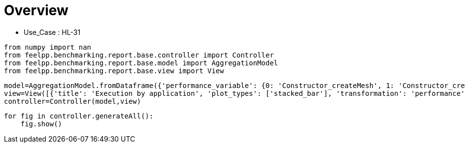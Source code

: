 = Overview
:page-plotly: true
:page-jupyter: true
:page-tags: toolbox, catalog
:parent-catalogs: HL_31
:description: 
:page-illustration: ROOT:overview.png
:revdate: 

    - Use_Case : HL-31

[%dynamic%close%hide_code,python]
----
from numpy import nan
from feelpp.benchmarking.report.base.controller import Controller
from feelpp.benchmarking.report.base.model import AggregationModel
from feelpp.benchmarking.report.base.view import View
----

[%dynamic%close%hide_code,python]
----
model=AggregationModel.fromDataframe({'performance_variable': {0: 'Constructor_createMesh', 1: 'Constructor_createExporters', 2: 'Constructor_init', 3: 'PostProcessing_exportResults', 4: 'Solve_solve', 5: 'Constructor_createMesh', 6: 'Constructor_createExporters', 7: 'Constructor_init', 8: 'PostProcessing_exportResults', 9: 'Solve_solve', 10: 'Constructor_createMesh', 11: 'Constructor_createExporters', 12: 'Constructor_init', 13: 'PostProcessing_exportResults', 14: 'Solve_solve', 15: 'Constructor_createMesh', 16: 'Constructor_createExporters', 17: 'Constructor_init', 18: 'PostProcessing_exportResults', 19: 'Solve_solve', 20: 'Constructor_createMesh', 21: 'Constructor_createExporters', 22: 'Constructor_init', 23: 'PostProcessing_exportResults', 24: 'Solve_solve', 25: 'Constructor_createMesh', 26: 'Constructor_createExporters', 27: 'Constructor_init', 28: 'PostProcessing_exportResults', 29: 'Solve_solve', 30: 'Constructor_createMesh', 31: 'Constructor_createExporters', 32: 'Constructor_init', 33: 'PostProcessing_exportResults', 34: 'Solve_solve', 35: 'Constructor_createMesh', 36: 'Constructor_createExporters', 37: 'Constructor_init', 38: 'PostProcessing_exportResults', 39: 'Solve_solve', 40: 'Constructor_createMesh', 41: 'Constructor_createExporters', 42: 'Constructor_init', 43: 'PostProcessing_exportResults', 44: 'Solve_solve', 45: 'Constructor_createMesh', 46: 'Constructor_createExporters', 47: 'Constructor_init', 48: 'PostProcessing_exportResults', 49: 'Solve_solve', 50: 'Constructor_createMesh', 51: 'Constructor_createExporters', 52: 'Constructor_init', 53: 'PostProcessing_exportResults', 54: 'Solve_solve', 55: 'Constructor_createMesh', 56: 'Constructor_createExporters', 57: 'Constructor_init', 58: 'PostProcessing_exportResults', 59: 'Solve_solve', 60: 'Constructor_createMesh', 61: 'Constructor_createExporters', 62: 'Constructor_init', 63: 'PostProcessing_exportResults', 64: 'Solve_solve', 65: 'Constructor_createMesh', 66: 'Constructor_createExporters', 67: 'Constructor_init', 68: 'PostProcessing_exportResults', 69: 'Solve_solve', 70: 'Constructor_createMesh', 71: 'Constructor_createExporters', 72: 'Constructor_init', 73: 'PostProcessing_exportResults', 74: 'Solve_solve', 75: 'Constructor_createMesh', 76: 'Constructor_createExporters', 77: 'Constructor_init', 78: 'PostProcessing_exportResults', 79: 'Solve_solve', 80: 'Constructor_createMesh', 81: 'Constructor_createExporters', 82: 'Constructor_init', 83: 'PostProcessing_exportResults', 84: 'Solve_solve', 85: 'Constructor_createMesh', 86: 'Constructor_createExporters', 87: 'Constructor_init', 88: 'PostProcessing_exportResults', 89: 'Solve_solve', 90: 'Constructor_createMesh', 91: 'Constructor_createExporters', 92: 'Constructor_init', 93: 'PostProcessing_exportResults', 94: 'Solve_solve', 95: 'Constructor_createMesh', 96: 'Constructor_createExporters', 97: 'Constructor_init', 98: 'PostProcessing_exportResults', 99: 'Solve_solve'}, 'value': {0: 3.4124575, 1: 0.003247284, 2: 38.6878319, 3: 0.092287955, 4: 200.338433, 5: 3.47005701, 6: 0.003853173, 7: 28.2984987, 8: 0.084323705, 9: 2.9653353, 10: 5.54479843, 11: 0.000623563, 12: 46.0328785, 13: 0.102304555, 14: 150.489851, 15: 5.64092098, 16: 0.000541458, 17: 32.6312991, 18: 0.083810921, 19: 5.09500484, 20: 8.0184796, 21: 0.000415312, 22: 60.4481758, 23: 0.058125905, 24: 150.326311, 25: 8.71797264, 26: 0.000413277, 27: 37.5494205, 28: 0.057318356, 29: 11.7976335, 30: 14.1343757, 31: 0.000219433, 32: 96.2631167, 33: 0.052561805, 34: 229.287484, 35: 14.1599572, 36: 0.001075523, 37: 52.2551454, 38: 0.04877293, 39: 14.9504751, 40: 22.7772175, 41: 0.000174108, 42: 150.641761, 43: 0.048700761, 44: 337.886367, 45: 22.3751472, 46: 0.000319221, 47: 71.1755609, 48: 0.046659152, 49: 24.0049641, 50: 39.3211634, 51: 0.000162837, 52: 245.350439, 53: 0.040335194, 54: 462.473263, 55: 39.6271091, 56: 0.000181982, 57: 115.062851, 58: 0.037149266, 59: 35.1379001, 60: 75.8213671, 61: 0.000274836, 62: 483.379941, 63: 0.037702137, 64: 937.671432, 65: 74.6080041, 66: 0.000188274, 67: 208.483006, 68: 0.034236138, 69: 66.8791268, 70: 6.50208633, 71: 0.000590351, 72: 49.4833924, 73: 0.144011358, 74: 158.342552, 75: 5.75955516, 76: 0.000688334, 77: 32.9254696, 78: 0.086241849, 79: 5.15203581, 80: 8.55874791, 81: 0.000306868, 82: 61.1041199, 83: 0.060284346, 84: 162.756378, 85: 9.14795449, 86: 0.000557128, 87: 38.1891973, 88: 0.061185745, 89: 11.5290671, 90: 14.8509389, 91: 0.000193103, 92: 97.7181435, 93: 0.061949103, 94: 232.247096, 95: 14.6932602, 96: 0.000312177, 97: 52.7374341, 98: 0.050332957, 99: 14.9402021}, 'unit': {0: 's', 1: 's', 2: 's', 3: 's', 4: 's', 5: 's', 6: 's', 7: 's', 8: 's', 9: 's', 10: 's', 11: 's', 12: 's', 13: 's', 14: 's', 15: 's', 16: 's', 17: 's', 18: 's', 19: 's', 20: 's', 21: 's', 22: 's', 23: 's', 24: 's', 25: 's', 26: 's', 27: 's', 28: 's', 29: 's', 30: 's', 31: 's', 32: 's', 33: 's', 34: 's', 35: 's', 36: 's', 37: 's', 38: 's', 39: 's', 40: 's', 41: 's', 42: 's', 43: 's', 44: 's', 45: 's', 46: 's', 47: 's', 48: 's', 49: 's', 50: 's', 51: 's', 52: 's', 53: 's', 54: 's', 55: 's', 56: 's', 57: 's', 58: 's', 59: 's', 60: 's', 61: 's', 62: 's', 63: 's', 64: 's', 65: 's', 66: 's', 67: 's', 68: 's', 69: 's', 70: 's', 71: 's', 72: 's', 73: 's', 74: 's', 75: 's', 76: 's', 77: 's', 78: 's', 79: 's', 80: 's', 81: 's', 82: 's', 83: 's', 84: 's', 85: 's', 86: 's', 87: 's', 88: 's', 89: 's', 90: 's', 91: 's', 92: 's', 93: 's', 94: 's', 95: 's', 96: 's', 97: 's', 98: 's', 99: 's'}, 'reference': {0: nan, 1: nan, 2: nan, 3: nan, 4: nan, 5: nan, 6: nan, 7: nan, 8: nan, 9: nan, 10: nan, 11: nan, 12: nan, 13: nan, 14: nan, 15: nan, 16: nan, 17: nan, 18: nan, 19: nan, 20: nan, 21: nan, 22: nan, 23: nan, 24: nan, 25: nan, 26: nan, 27: nan, 28: nan, 29: nan, 30: nan, 31: nan, 32: nan, 33: nan, 34: nan, 35: nan, 36: nan, 37: nan, 38: nan, 39: nan, 40: nan, 41: nan, 42: nan, 43: nan, 44: nan, 45: nan, 46: nan, 47: nan, 48: nan, 49: nan, 50: nan, 51: nan, 52: nan, 53: nan, 54: nan, 55: nan, 56: nan, 57: nan, 58: nan, 59: nan, 60: nan, 61: nan, 62: nan, 63: nan, 64: nan, 65: nan, 66: nan, 67: nan, 68: nan, 69: nan, 70: nan, 71: nan, 72: nan, 73: nan, 74: nan, 75: nan, 76: nan, 77: nan, 78: nan, 79: nan, 80: nan, 81: nan, 82: nan, 83: nan, 84: nan, 85: nan, 86: nan, 87: nan, 88: nan, 89: nan, 90: nan, 91: nan, 92: nan, 93: nan, 94: nan, 95: nan, 96: nan, 97: nan, 98: nan, 99: nan}, 'thres_lower': {0: nan, 1: nan, 2: nan, 3: nan, 4: nan, 5: nan, 6: nan, 7: nan, 8: nan, 9: nan, 10: nan, 11: nan, 12: nan, 13: nan, 14: nan, 15: nan, 16: nan, 17: nan, 18: nan, 19: nan, 20: nan, 21: nan, 22: nan, 23: nan, 24: nan, 25: nan, 26: nan, 27: nan, 28: nan, 29: nan, 30: nan, 31: nan, 32: nan, 33: nan, 34: nan, 35: nan, 36: nan, 37: nan, 38: nan, 39: nan, 40: nan, 41: nan, 42: nan, 43: nan, 44: nan, 45: nan, 46: nan, 47: nan, 48: nan, 49: nan, 50: nan, 51: nan, 52: nan, 53: nan, 54: nan, 55: nan, 56: nan, 57: nan, 58: nan, 59: nan, 60: nan, 61: nan, 62: nan, 63: nan, 64: nan, 65: nan, 66: nan, 67: nan, 68: nan, 69: nan, 70: nan, 71: nan, 72: nan, 73: nan, 74: nan, 75: nan, 76: nan, 77: nan, 78: nan, 79: nan, 80: nan, 81: nan, 82: nan, 83: nan, 84: nan, 85: nan, 86: nan, 87: nan, 88: nan, 89: nan, 90: nan, 91: nan, 92: nan, 93: nan, 94: nan, 95: nan, 96: nan, 97: nan, 98: nan, 99: nan}, 'thres_upper': {0: nan, 1: nan, 2: nan, 3: nan, 4: nan, 5: nan, 6: nan, 7: nan, 8: nan, 9: nan, 10: nan, 11: nan, 12: nan, 13: nan, 14: nan, 15: nan, 16: nan, 17: nan, 18: nan, 19: nan, 20: nan, 21: nan, 22: nan, 23: nan, 24: nan, 25: nan, 26: nan, 27: nan, 28: nan, 29: nan, 30: nan, 31: nan, 32: nan, 33: nan, 34: nan, 35: nan, 36: nan, 37: nan, 38: nan, 39: nan, 40: nan, 41: nan, 42: nan, 43: nan, 44: nan, 45: nan, 46: nan, 47: nan, 48: nan, 49: nan, 50: nan, 51: nan, 52: nan, 53: nan, 54: nan, 55: nan, 56: nan, 57: nan, 58: nan, 59: nan, 60: nan, 61: nan, 62: nan, 63: nan, 64: nan, 65: nan, 66: nan, 67: nan, 68: nan, 69: nan, 70: nan, 71: nan, 72: nan, 73: nan, 74: nan, 75: nan, 76: nan, 77: nan, 78: nan, 79: nan, 80: nan, 81: nan, 82: nan, 83: nan, 84: nan, 85: nan, 86: nan, 87: nan, 88: nan, 89: nan, 90: nan, 91: nan, 92: nan, 93: nan, 94: nan, 95: nan, 96: nan, 97: nan, 98: nan, 99: nan}, 'status': {0: nan, 1: nan, 2: nan, 3: nan, 4: nan, 5: nan, 6: nan, 7: nan, 8: nan, 9: nan, 10: nan, 11: nan, 12: nan, 13: nan, 14: nan, 15: nan, 16: nan, 17: nan, 18: nan, 19: nan, 20: nan, 21: nan, 22: nan, 23: nan, 24: nan, 25: nan, 26: nan, 27: nan, 28: nan, 29: nan, 30: nan, 31: nan, 32: nan, 33: nan, 34: nan, 35: nan, 36: nan, 37: nan, 38: nan, 39: nan, 40: nan, 41: nan, 42: nan, 43: nan, 44: nan, 45: nan, 46: nan, 47: nan, 48: nan, 49: nan, 50: nan, 51: nan, 52: nan, 53: nan, 54: nan, 55: nan, 56: nan, 57: nan, 58: nan, 59: nan, 60: nan, 61: nan, 62: nan, 63: nan, 64: nan, 65: nan, 66: nan, 67: nan, 68: nan, 69: nan, 70: nan, 71: nan, 72: nan, 73: nan, 74: nan, 75: nan, 76: nan, 77: nan, 78: nan, 79: nan, 80: nan, 81: nan, 82: nan, 83: nan, 84: nan, 85: nan, 86: nan, 87: nan, 88: nan, 89: nan, 90: nan, 91: nan, 92: nan, 93: nan, 94: nan, 95: nan, 96: nan, 97: nan, 98: nan, 99: nan}, 'absolute_error': {0: nan, 1: nan, 2: nan, 3: nan, 4: nan, 5: nan, 6: nan, 7: nan, 8: nan, 9: nan, 10: nan, 11: nan, 12: nan, 13: nan, 14: nan, 15: nan, 16: nan, 17: nan, 18: nan, 19: nan, 20: nan, 21: nan, 22: nan, 23: nan, 24: nan, 25: nan, 26: nan, 27: nan, 28: nan, 29: nan, 30: nan, 31: nan, 32: nan, 33: nan, 34: nan, 35: nan, 36: nan, 37: nan, 38: nan, 39: nan, 40: nan, 41: nan, 42: nan, 43: nan, 44: nan, 45: nan, 46: nan, 47: nan, 48: nan, 49: nan, 50: nan, 51: nan, 52: nan, 53: nan, 54: nan, 55: nan, 56: nan, 57: nan, 58: nan, 59: nan, 60: nan, 61: nan, 62: nan, 63: nan, 64: nan, 65: nan, 66: nan, 67: nan, 68: nan, 69: nan, 70: nan, 71: nan, 72: nan, 73: nan, 74: nan, 75: nan, 76: nan, 77: nan, 78: nan, 79: nan, 80: nan, 81: nan, 82: nan, 83: nan, 84: nan, 85: nan, 86: nan, 87: nan, 88: nan, 89: nan, 90: nan, 91: nan, 92: nan, 93: nan, 94: nan, 95: nan, 96: nan, 97: nan, 98: nan, 99: nan}, 'testcase_time_run': {0: 283.7104756832123, 1: 283.7104756832123, 2: 283.7104756832123, 3: 283.7104756832123, 4: 283.7104756832123, 5: 336.14744782447815, 6: 336.14744782447815, 7: 336.14744782447815, 8: 336.14744782447815, 9: 336.14744782447815, 10: 504.7006335258484, 11: 504.7006335258484, 12: 504.7006335258484, 13: 504.7006335258484, 14: 504.7006335258484, 15: 393.52560448646545, 16: 393.52560448646545, 17: 393.52560448646545, 18: 393.52560448646545, 19: 393.52560448646545, 20: 562.0644073486328, 21: 562.0644073486328, 22: 562.0644073486328, 23: 562.0644073486328, 24: 562.0644073486328, 25: 456.3951554298401, 26: 456.3951554298401, 27: 456.3951554298401, 28: 456.3951554298401, 29: 456.3951554298401, 30: 803.1166625022888, 31: 803.1166625022888, 32: 803.1166625022888, 33: 803.1166625022888, 34: 803.1166625022888, 35: 577.8716471195221, 36: 577.8716471195221, 37: 577.8716471195221, 38: 577.8716471195221, 39: 577.8716471195221, 40: 796.8069188594818, 41: 796.8069188594818, 42: 796.8069188594818, 43: 796.8069188594818, 44: 796.8069188594818, 45: 352.17824625968933, 46: 352.17824625968933, 47: 352.17824625968933, 48: 352.17824625968933, 49: 352.17824625968933, 50: 1048.8252577781677, 51: 1048.8252577781677, 52: 1048.8252577781677, 53: 1048.8252577781677, 54: 1048.8252577781677, 55: 516.5414576530457, 56: 516.5414576530457, 57: 516.5414576530457, 58: 516.5414576530457, 59: 516.5414576530457, 60: 1986.5449166297913, 61: 1986.5449166297913, 62: 1986.5449166297913, 63: 1986.5449166297913, 64: 1986.5449166297913, 65: 825.572206735611, 66: 825.572206735611, 67: 825.572206735611, 68: 825.572206735611, 69: 825.572206735611, 70: 241.7896764278412, 71: 241.7896764278412, 72: 241.7896764278412, 73: 241.7896764278412, 74: 241.7896764278412, 75: 63.45150661468506, 76: 63.45150661468506, 77: 63.45150661468506, 78: 63.45150661468506, 79: 63.45150661468506, 80: 247.72674465179443, 81: 247.72674465179443, 82: 247.72674465179443, 83: 247.72674465179443, 84: 247.72674465179443, 85: 63.76364755630493, 86: 63.76364755630493, 87: 63.76364755630493, 88: 63.76364755630493, 89: 63.76364755630493, 90: 424.27571415901184, 91: 424.27571415901184, 92: 424.27571415901184, 93: 424.27571415901184, 94: 424.27571415901184, 95: 144.0524001121521, 96: 144.0524001121521, 97: 144.0524001121521, 98: 144.0524001121521, 99: 144.0524001121521}, 'environment': {0: 'builtin', 1: 'builtin', 2: 'builtin', 3: 'builtin', 4: 'builtin', 5: 'builtin', 6: 'builtin', 7: 'builtin', 8: 'builtin', 9: 'builtin', 10: 'builtin', 11: 'builtin', 12: 'builtin', 13: 'builtin', 14: 'builtin', 15: 'builtin', 16: 'builtin', 17: 'builtin', 18: 'builtin', 19: 'builtin', 20: 'builtin', 21: 'builtin', 22: 'builtin', 23: 'builtin', 24: 'builtin', 25: 'builtin', 26: 'builtin', 27: 'builtin', 28: 'builtin', 29: 'builtin', 30: 'builtin', 31: 'builtin', 32: 'builtin', 33: 'builtin', 34: 'builtin', 35: 'builtin', 36: 'builtin', 37: 'builtin', 38: 'builtin', 39: 'builtin', 40: 'builtin', 41: 'builtin', 42: 'builtin', 43: 'builtin', 44: 'builtin', 45: 'builtin', 46: 'builtin', 47: 'builtin', 48: 'builtin', 49: 'builtin', 50: 'builtin', 51: 'builtin', 52: 'builtin', 53: 'builtin', 54: 'builtin', 55: 'builtin', 56: 'builtin', 57: 'builtin', 58: 'builtin', 59: 'builtin', 60: 'builtin', 61: 'builtin', 62: 'builtin', 63: 'builtin', 64: 'builtin', 65: 'builtin', 66: 'builtin', 67: 'builtin', 68: 'builtin', 69: 'builtin', 70: 'builtin', 71: 'builtin', 72: 'builtin', 73: 'builtin', 74: 'builtin', 75: 'builtin', 76: 'builtin', 77: 'builtin', 78: 'builtin', 79: 'builtin', 80: 'builtin', 81: 'builtin', 82: 'builtin', 83: 'builtin', 84: 'builtin', 85: 'builtin', 86: 'builtin', 87: 'builtin', 88: 'builtin', 89: 'builtin', 90: 'builtin', 91: 'builtin', 92: 'builtin', 93: 'builtin', 94: 'builtin', 95: 'builtin', 96: 'builtin', 97: 'builtin', 98: 'builtin', 99: 'builtin'}, 'nb_tasks.tasks': {0: 256, 1: 256, 2: 256, 3: 256, 4: 256, 5: 256, 6: 256, 7: 256, 8: 256, 9: 256, 10: 128, 11: 128, 12: 128, 13: 128, 14: 128, 15: 128, 16: 128, 17: 128, 18: 128, 19: 128, 20: 64, 21: 64, 22: 64, 23: 64, 24: 64, 25: 64, 26: 64, 27: 64, 28: 64, 29: 64, 30: 32, 31: 32, 32: 32, 33: 32, 34: 32, 35: 32, 36: 32, 37: 32, 38: 32, 39: 32, 40: 16, 41: 16, 42: 16, 43: 16, 44: 16, 45: 16, 46: 16, 47: 16, 48: 16, 49: 16, 50: 8, 51: 8, 52: 8, 53: 8, 54: 8, 55: 8, 56: 8, 57: 8, 58: 8, 59: 8, 60: 4, 61: 4, 62: 4, 63: 4, 64: 4, 65: 4, 66: 4, 67: 4, 68: 4, 69: 4, 70: 128, 71: 128, 72: 128, 73: 128, 74: 128, 75: 128, 76: 128, 77: 128, 78: 128, 79: 128, 80: 64, 81: 64, 82: 64, 83: 64, 84: 64, 85: 64, 86: 64, 87: 64, 88: 64, 89: 64, 90: 32, 91: 32, 92: 32, 93: 32, 94: 32, 95: 32, 96: 32, 97: 32, 98: 32, 99: 32}, 'nb_tasks.nodes': {0: 2, 1: 2, 2: 2, 3: 2, 4: 2, 5: 2, 6: 2, 7: 2, 8: 2, 9: 2, 10: 1, 11: 1, 12: 1, 13: 1, 14: 1, 15: 1, 16: 1, 17: 1, 18: 1, 19: 1, 20: 1, 21: 1, 22: 1, 23: 1, 24: 1, 25: 1, 26: 1, 27: 1, 28: 1, 29: 1, 30: 1, 31: 1, 32: 1, 33: 1, 34: 1, 35: 1, 36: 1, 37: 1, 38: 1, 39: 1, 40: 1, 41: 1, 42: 1, 43: 1, 44: 1, 45: 1, 46: 1, 47: 1, 48: 1, 49: 1, 50: 1, 51: 1, 52: 1, 53: 1, 54: 1, 55: 1, 56: 1, 57: 1, 58: 1, 59: 1, 60: 1, 61: 1, 62: 1, 63: 1, 64: 1, 65: 1, 66: 1, 67: 1, 68: 1, 69: 1, 70: 1, 71: 1, 72: 1, 73: 1, 74: 1, 75: 1, 76: 1, 77: 1, 78: 1, 79: 1, 80: 1, 81: 1, 82: 1, 83: 1, 84: 1, 85: 1, 86: 1, 87: 1, 88: 1, 89: 1, 90: 1, 91: 1, 92: 1, 93: 1, 94: 1, 95: 1, 96: 1, 97: 1, 98: 1, 99: 1}, 'nb_tasks.exclusive_access': {0: True, 1: True, 2: True, 3: True, 4: True, 5: True, 6: True, 7: True, 8: True, 9: True, 10: True, 11: True, 12: True, 13: True, 14: True, 15: True, 16: True, 17: True, 18: True, 19: True, 20: True, 21: True, 22: True, 23: True, 24: True, 25: True, 26: True, 27: True, 28: True, 29: True, 30: True, 31: True, 32: True, 33: True, 34: True, 35: True, 36: True, 37: True, 38: True, 39: True, 40: True, 41: True, 42: True, 43: True, 44: True, 45: True, 46: True, 47: True, 48: True, 49: True, 50: True, 51: True, 52: True, 53: True, 54: True, 55: True, 56: True, 57: True, 58: True, 59: True, 60: True, 61: True, 62: True, 63: True, 64: True, 65: True, 66: True, 67: True, 68: True, 69: True, 70: True, 71: True, 72: True, 73: True, 74: True, 75: True, 76: True, 77: True, 78: True, 79: True, 80: True, 81: True, 82: True, 83: True, 84: True, 85: True, 86: True, 87: True, 88: True, 89: True, 90: True, 91: True, 92: True, 93: True, 94: True, 95: True, 96: True, 97: True, 98: True, 99: True}, 'discretization': {0: 'P2', 1: 'P2', 2: 'P2', 3: 'P2', 4: 'P2', 5: 'P1', 6: 'P1', 7: 'P1', 8: 'P1', 9: 'P1', 10: 'P2', 11: 'P2', 12: 'P2', 13: 'P2', 14: 'P2', 15: 'P1', 16: 'P1', 17: 'P1', 18: 'P1', 19: 'P1', 20: 'P2', 21: 'P2', 22: 'P2', 23: 'P2', 24: 'P2', 25: 'P1', 26: 'P1', 27: 'P1', 28: 'P1', 29: 'P1', 30: 'P2', 31: 'P2', 32: 'P2', 33: 'P2', 34: 'P2', 35: 'P1', 36: 'P1', 37: 'P1', 38: 'P1', 39: 'P1', 40: 'P2', 41: 'P2', 42: 'P2', 43: 'P2', 44: 'P2', 45: 'P1', 46: 'P1', 47: 'P1', 48: 'P1', 49: 'P1', 50: 'P2', 51: 'P2', 52: 'P2', 53: 'P2', 54: 'P2', 55: 'P1', 56: 'P1', 57: 'P1', 58: 'P1', 59: 'P1', 60: 'P2', 61: 'P2', 62: 'P2', 63: 'P2', 64: 'P2', 65: 'P1', 66: 'P1', 67: 'P1', 68: 'P1', 69: 'P1', 70: 'P2', 71: 'P2', 72: 'P2', 73: 'P2', 74: 'P2', 75: 'P1', 76: 'P1', 77: 'P1', 78: 'P1', 79: 'P1', 80: 'P2', 81: 'P2', 82: 'P2', 83: 'P2', 84: 'P2', 85: 'P1', 86: 'P1', 87: 'P1', 88: 'P1', 89: 'P1', 90: 'P2', 91: 'P2', 92: 'P2', 93: 'P2', 94: 'P2', 95: 'P1', 96: 'P1', 97: 'P1', 98: 'P1', 99: 'P1'}, 'date': {0: '2024-11-06T13:04:58+0100', 1: '2024-11-06T13:04:58+0100', 2: '2024-11-06T13:04:58+0100', 3: '2024-11-06T13:04:58+0100', 4: '2024-11-06T13:04:58+0100', 5: '2024-11-06T13:04:58+0100', 6: '2024-11-06T13:04:58+0100', 7: '2024-11-06T13:04:58+0100', 8: '2024-11-06T13:04:58+0100', 9: '2024-11-06T13:04:58+0100', 10: '2024-11-06T13:04:58+0100', 11: '2024-11-06T13:04:58+0100', 12: '2024-11-06T13:04:58+0100', 13: '2024-11-06T13:04:58+0100', 14: '2024-11-06T13:04:58+0100', 15: '2024-11-06T13:04:58+0100', 16: '2024-11-06T13:04:58+0100', 17: '2024-11-06T13:04:58+0100', 18: '2024-11-06T13:04:58+0100', 19: '2024-11-06T13:04:58+0100', 20: '2024-11-06T13:04:58+0100', 21: '2024-11-06T13:04:58+0100', 22: '2024-11-06T13:04:58+0100', 23: '2024-11-06T13:04:58+0100', 24: '2024-11-06T13:04:58+0100', 25: '2024-11-06T13:04:58+0100', 26: '2024-11-06T13:04:58+0100', 27: '2024-11-06T13:04:58+0100', 28: '2024-11-06T13:04:58+0100', 29: '2024-11-06T13:04:58+0100', 30: '2024-11-06T13:04:58+0100', 31: '2024-11-06T13:04:58+0100', 32: '2024-11-06T13:04:58+0100', 33: '2024-11-06T13:04:58+0100', 34: '2024-11-06T13:04:58+0100', 35: '2024-11-06T13:04:58+0100', 36: '2024-11-06T13:04:58+0100', 37: '2024-11-06T13:04:58+0100', 38: '2024-11-06T13:04:58+0100', 39: '2024-11-06T13:04:58+0100', 40: '2024-11-06T13:04:58+0100', 41: '2024-11-06T13:04:58+0100', 42: '2024-11-06T13:04:58+0100', 43: '2024-11-06T13:04:58+0100', 44: '2024-11-06T13:04:58+0100', 45: '2024-11-06T13:04:58+0100', 46: '2024-11-06T13:04:58+0100', 47: '2024-11-06T13:04:58+0100', 48: '2024-11-06T13:04:58+0100', 49: '2024-11-06T13:04:58+0100', 50: '2024-11-06T13:04:58+0100', 51: '2024-11-06T13:04:58+0100', 52: '2024-11-06T13:04:58+0100', 53: '2024-11-06T13:04:58+0100', 54: '2024-11-06T13:04:58+0100', 55: '2024-11-06T13:04:58+0100', 56: '2024-11-06T13:04:58+0100', 57: '2024-11-06T13:04:58+0100', 58: '2024-11-06T13:04:58+0100', 59: '2024-11-06T13:04:58+0100', 60: '2024-11-06T13:04:58+0100', 61: '2024-11-06T13:04:58+0100', 62: '2024-11-06T13:04:58+0100', 63: '2024-11-06T13:04:58+0100', 64: '2024-11-06T13:04:58+0100', 65: '2024-11-06T13:04:58+0100', 66: '2024-11-06T13:04:58+0100', 67: '2024-11-06T13:04:58+0100', 68: '2024-11-06T13:04:58+0100', 69: '2024-11-06T13:04:58+0100', 70: '2024-11-13T09:14:47+0100', 71: '2024-11-13T09:14:47+0100', 72: '2024-11-13T09:14:47+0100', 73: '2024-11-13T09:14:47+0100', 74: '2024-11-13T09:14:47+0100', 75: '2024-11-13T09:14:47+0100', 76: '2024-11-13T09:14:47+0100', 77: '2024-11-13T09:14:47+0100', 78: '2024-11-13T09:14:47+0100', 79: '2024-11-13T09:14:47+0100', 80: '2024-11-13T09:14:47+0100', 81: '2024-11-13T09:14:47+0100', 82: '2024-11-13T09:14:47+0100', 83: '2024-11-13T09:14:47+0100', 84: '2024-11-13T09:14:47+0100', 85: '2024-11-13T09:14:47+0100', 86: '2024-11-13T09:14:47+0100', 87: '2024-11-13T09:14:47+0100', 88: '2024-11-13T09:14:47+0100', 89: '2024-11-13T09:14:47+0100', 90: '2024-11-13T09:14:47+0100', 91: '2024-11-13T09:14:47+0100', 92: '2024-11-13T09:14:47+0100', 93: '2024-11-13T09:14:47+0100', 94: '2024-11-13T09:14:47+0100', 95: '2024-11-13T09:14:47+0100', 96: '2024-11-13T09:14:47+0100', 97: '2024-11-13T09:14:47+0100', 98: '2024-11-13T09:14:47+0100', 99: '2024-11-13T09:14:47+0100'}, 'machine': {0: 'gaya', 1: 'gaya', 2: 'gaya', 3: 'gaya', 4: 'gaya', 5: 'gaya', 6: 'gaya', 7: 'gaya', 8: 'gaya', 9: 'gaya', 10: 'gaya', 11: 'gaya', 12: 'gaya', 13: 'gaya', 14: 'gaya', 15: 'gaya', 16: 'gaya', 17: 'gaya', 18: 'gaya', 19: 'gaya', 20: 'gaya', 21: 'gaya', 22: 'gaya', 23: 'gaya', 24: 'gaya', 25: 'gaya', 26: 'gaya', 27: 'gaya', 28: 'gaya', 29: 'gaya', 30: 'gaya', 31: 'gaya', 32: 'gaya', 33: 'gaya', 34: 'gaya', 35: 'gaya', 36: 'gaya', 37: 'gaya', 38: 'gaya', 39: 'gaya', 40: 'gaya', 41: 'gaya', 42: 'gaya', 43: 'gaya', 44: 'gaya', 45: 'gaya', 46: 'gaya', 47: 'gaya', 48: 'gaya', 49: 'gaya', 50: 'gaya', 51: 'gaya', 52: 'gaya', 53: 'gaya', 54: 'gaya', 55: 'gaya', 56: 'gaya', 57: 'gaya', 58: 'gaya', 59: 'gaya', 60: 'gaya', 61: 'gaya', 62: 'gaya', 63: 'gaya', 64: 'gaya', 65: 'gaya', 66: 'gaya', 67: 'gaya', 68: 'gaya', 69: 'gaya', 70: 'gaya', 71: 'gaya', 72: 'gaya', 73: 'gaya', 74: 'gaya', 75: 'gaya', 76: 'gaya', 77: 'gaya', 78: 'gaya', 79: 'gaya', 80: 'gaya', 81: 'gaya', 82: 'gaya', 83: 'gaya', 84: 'gaya', 85: 'gaya', 86: 'gaya', 87: 'gaya', 88: 'gaya', 89: 'gaya', 90: 'gaya', 91: 'gaya', 92: 'gaya', 93: 'gaya', 94: 'gaya', 95: 'gaya', 96: 'gaya', 97: 'gaya', 98: 'gaya', 99: 'gaya'}, 'application': {0: 'feelpp_toolbox_thermoelectric', 1: 'feelpp_toolbox_thermoelectric', 2: 'feelpp_toolbox_thermoelectric', 3: 'feelpp_toolbox_thermoelectric', 4: 'feelpp_toolbox_thermoelectric', 5: 'feelpp_toolbox_thermoelectric', 6: 'feelpp_toolbox_thermoelectric', 7: 'feelpp_toolbox_thermoelectric', 8: 'feelpp_toolbox_thermoelectric', 9: 'feelpp_toolbox_thermoelectric', 10: 'feelpp_toolbox_thermoelectric', 11: 'feelpp_toolbox_thermoelectric', 12: 'feelpp_toolbox_thermoelectric', 13: 'feelpp_toolbox_thermoelectric', 14: 'feelpp_toolbox_thermoelectric', 15: 'feelpp_toolbox_thermoelectric', 16: 'feelpp_toolbox_thermoelectric', 17: 'feelpp_toolbox_thermoelectric', 18: 'feelpp_toolbox_thermoelectric', 19: 'feelpp_toolbox_thermoelectric', 20: 'feelpp_toolbox_thermoelectric', 21: 'feelpp_toolbox_thermoelectric', 22: 'feelpp_toolbox_thermoelectric', 23: 'feelpp_toolbox_thermoelectric', 24: 'feelpp_toolbox_thermoelectric', 25: 'feelpp_toolbox_thermoelectric', 26: 'feelpp_toolbox_thermoelectric', 27: 'feelpp_toolbox_thermoelectric', 28: 'feelpp_toolbox_thermoelectric', 29: 'feelpp_toolbox_thermoelectric', 30: 'feelpp_toolbox_thermoelectric', 31: 'feelpp_toolbox_thermoelectric', 32: 'feelpp_toolbox_thermoelectric', 33: 'feelpp_toolbox_thermoelectric', 34: 'feelpp_toolbox_thermoelectric', 35: 'feelpp_toolbox_thermoelectric', 36: 'feelpp_toolbox_thermoelectric', 37: 'feelpp_toolbox_thermoelectric', 38: 'feelpp_toolbox_thermoelectric', 39: 'feelpp_toolbox_thermoelectric', 40: 'feelpp_toolbox_thermoelectric', 41: 'feelpp_toolbox_thermoelectric', 42: 'feelpp_toolbox_thermoelectric', 43: 'feelpp_toolbox_thermoelectric', 44: 'feelpp_toolbox_thermoelectric', 45: 'feelpp_toolbox_thermoelectric', 46: 'feelpp_toolbox_thermoelectric', 47: 'feelpp_toolbox_thermoelectric', 48: 'feelpp_toolbox_thermoelectric', 49: 'feelpp_toolbox_thermoelectric', 50: 'feelpp_toolbox_thermoelectric', 51: 'feelpp_toolbox_thermoelectric', 52: 'feelpp_toolbox_thermoelectric', 53: 'feelpp_toolbox_thermoelectric', 54: 'feelpp_toolbox_thermoelectric', 55: 'feelpp_toolbox_thermoelectric', 56: 'feelpp_toolbox_thermoelectric', 57: 'feelpp_toolbox_thermoelectric', 58: 'feelpp_toolbox_thermoelectric', 59: 'feelpp_toolbox_thermoelectric', 60: 'feelpp_toolbox_thermoelectric', 61: 'feelpp_toolbox_thermoelectric', 62: 'feelpp_toolbox_thermoelectric', 63: 'feelpp_toolbox_thermoelectric', 64: 'feelpp_toolbox_thermoelectric', 65: 'feelpp_toolbox_thermoelectric', 66: 'feelpp_toolbox_thermoelectric', 67: 'feelpp_toolbox_thermoelectric', 68: 'feelpp_toolbox_thermoelectric', 69: 'feelpp_toolbox_thermoelectric', 70: 'feelpp_toolbox_thermoelectric', 71: 'feelpp_toolbox_thermoelectric', 72: 'feelpp_toolbox_thermoelectric', 73: 'feelpp_toolbox_thermoelectric', 74: 'feelpp_toolbox_thermoelectric', 75: 'feelpp_toolbox_thermoelectric', 76: 'feelpp_toolbox_thermoelectric', 77: 'feelpp_toolbox_thermoelectric', 78: 'feelpp_toolbox_thermoelectric', 79: 'feelpp_toolbox_thermoelectric', 80: 'feelpp_toolbox_thermoelectric', 81: 'feelpp_toolbox_thermoelectric', 82: 'feelpp_toolbox_thermoelectric', 83: 'feelpp_toolbox_thermoelectric', 84: 'feelpp_toolbox_thermoelectric', 85: 'feelpp_toolbox_thermoelectric', 86: 'feelpp_toolbox_thermoelectric', 87: 'feelpp_toolbox_thermoelectric', 88: 'feelpp_toolbox_thermoelectric', 89: 'feelpp_toolbox_thermoelectric', 90: 'feelpp_toolbox_thermoelectric', 91: 'feelpp_toolbox_thermoelectric', 92: 'feelpp_toolbox_thermoelectric', 93: 'feelpp_toolbox_thermoelectric', 94: 'feelpp_toolbox_thermoelectric', 95: 'feelpp_toolbox_thermoelectric', 96: 'feelpp_toolbox_thermoelectric', 97: 'feelpp_toolbox_thermoelectric', 98: 'feelpp_toolbox_thermoelectric', 99: 'feelpp_toolbox_thermoelectric'}})
view=View([{'title': 'Execution by application', 'plot_types': ['stacked_bar'], 'transformation': 'performance', 'names': [], 'xaxis': {'parameter': 'application', 'label': 'Application'}, 'yaxis': {'label': 'Execution time (s)'}, 'color_axis': {'parameter': 'machine', 'label': 'Machine'}, 'aggregations': [{'column': 'nb_tasks.tasks', 'agg': 'max'}, {'column': 'hsize', 'agg': 'max'}, {'column': 'performance_variable', 'agg': 'sum'}, {'column': 'date', 'agg': 'mean'}], 'variables': []}])
controller=Controller(model,view)
----

[%dynamic%open%hide_code,python]
----
for fig in controller.generateAll():
    fig.show()
----

++++
<style>
details>.title::before, details>.title::after {
    visibility: hidden;
}
details>.content>.dynamic-py-result>.content>pre {
    max-height: 100%;
    padding: 0;
    margin:16px;
    background-color: white;
    line-height:0;
}
</style>
++++